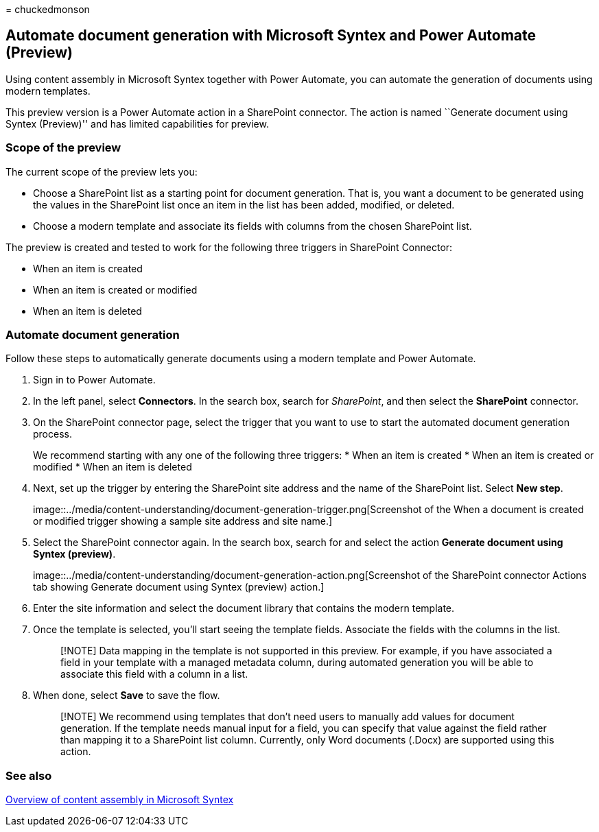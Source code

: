 = 
chuckedmonson

== Automate document generation with Microsoft Syntex and Power Automate (Preview)

Using content assembly in Microsoft Syntex together with Power Automate,
you can automate the generation of documents using modern templates.

This preview version is a Power Automate action in a SharePoint
connector. The action is named ``Generate document using Syntex
(Preview)'' and has limited capabilities for preview.

=== Scope of the preview

The current scope of the preview lets you:

* Choose a SharePoint list as a starting point for document generation.
That is, you want a document to be generated using the values in the
SharePoint list once an item in the list has been added, modified, or
deleted.
* Choose a modern template and associate its fields with columns from
the chosen SharePoint list.

The preview is created and tested to work for the following three
triggers in SharePoint Connector:

* When an item is created
* When an item is created or modified
* When an item is deleted

=== Automate document generation

Follow these steps to automatically generate documents using a modern
template and Power Automate.

[arabic]
. Sign in to Power Automate.
. In the left panel, select *Connectors*. In the search box, search for
_SharePoint_, and then select the *SharePoint* connector.
. On the SharePoint connector page, select the trigger that you want to
use to start the automated document generation process.
+
We recommend starting with any one of the following three triggers:
* When an item is created
* When an item is created or modified
* When an item is deleted
. Next, set up the trigger by entering the SharePoint site address and
the name of the SharePoint list. Select *New step*.
+
image::../media/content-understanding/document-generation-trigger.png[Screenshot
of the When a document is created or modified trigger showing a sample
site address and site name.]
. Select the SharePoint connector again. In the search box, search for
and select the action *Generate document using Syntex (preview)*.
+
image::../media/content-understanding/document-generation-action.png[Screenshot
of the SharePoint connector Actions tab showing Generate document using
Syntex (preview) action.]
. Enter the site information and select the document library that
contains the modern template.
. Once the template is selected, you’ll start seeing the template
fields. Associate the fields with the columns in the list.
+
____
[!NOTE] Data mapping in the template is not supported in this preview.
For example, if you have associated a field in your template with a
managed metadata column, during automated generation you will be able to
associate this field with a column in a list.
____
. When done, select *Save* to save the flow.
+
____
[!NOTE] We recommend using templates that don’t need users to manually
add values for document generation. If the template needs manual input
for a field, you can specify that value against the field rather than
mapping it to a SharePoint list column. Currently, only Word documents
(.Docx) are supported using this action.
____

=== See also

link:content-assembly.md[Overview of content assembly in Microsoft
Syntex]
